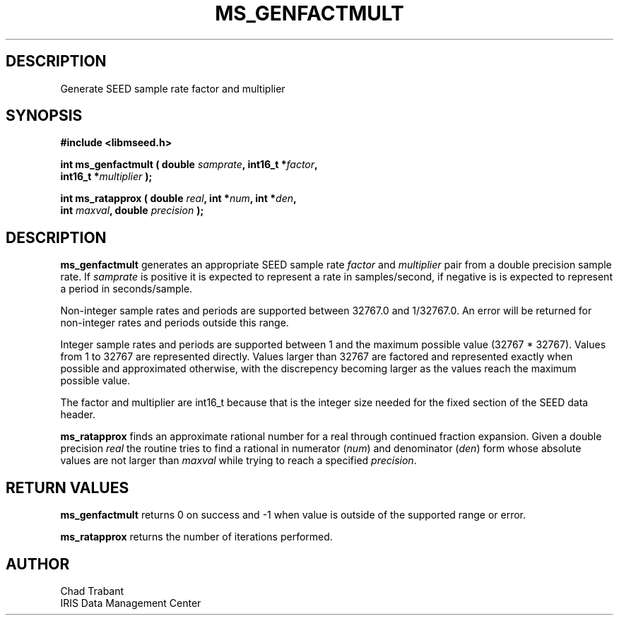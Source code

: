 .TH MS_GENFACTMULT 3 2016/10/07 "Libmseed API"
.SH DESCRIPTION
Generate SEED sample rate factor and multiplier

.SH SYNOPSIS
.nf
.B #include <libmseed.h>

.BI "int  \fBms_genfactmult\fP ( double " samprate ", int16_t *" factor ",
.BI "                      int16_t *" multiplier " );"

.BI "int  \fBms_ratapprox\fP ( double " real ", int *" num ", int *" den ",
.BI "                    int " maxval ", double " precision " );"
.fi

.SH DESCRIPTION
\fBms_genfactmult\fP generates an appropriate SEED sample rate
\fIfactor\fP and \fImultiplier\fP pair from a double precision sample
rate.  If \fIsamprate\fP is positive it is expected to represent a
rate in samples/second, if negative is is expected to represent a
period in seconds/sample.

Non-integer sample rates and periods are supported between 32767.0 and
1/32767.0.  An error will be returned for non-integer rates and
periods outside this range.

Integer sample rates and periods are supported between 1 and the
maximum possible value (32767 * 32767).  Values from 1 to 32767 are
represented directly.  Values larger than 32767 are factored and
represented exactly when possible and approximated otherwise, with the
discrepency becoming larger as the values reach the maximum possible
value.

The factor and multiplier are int16_t because that is the integer size
needed for the fixed section of the SEED data header.

\fBms_ratapprox\fP finds an approximate rational number for a real
through continued fraction expansion.  Given a double precision
\fIreal\fP the routine tries to find a rational in numerator
(\fInum\fP) and denominator (\fIden\fP) form whose absolute values are
not larger than \fImaxval\fP while trying to reach a specified
\fIprecision\fP.

.SH RETURN VALUES
\fBms_genfactmult\fP returns 0 on success and -1 when value is outside
of the supported range or error.

\fBms_ratapprox\fP returns the number of iterations performed.

.SH AUTHOR
.nf
Chad Trabant
IRIS Data Management Center
.fi
